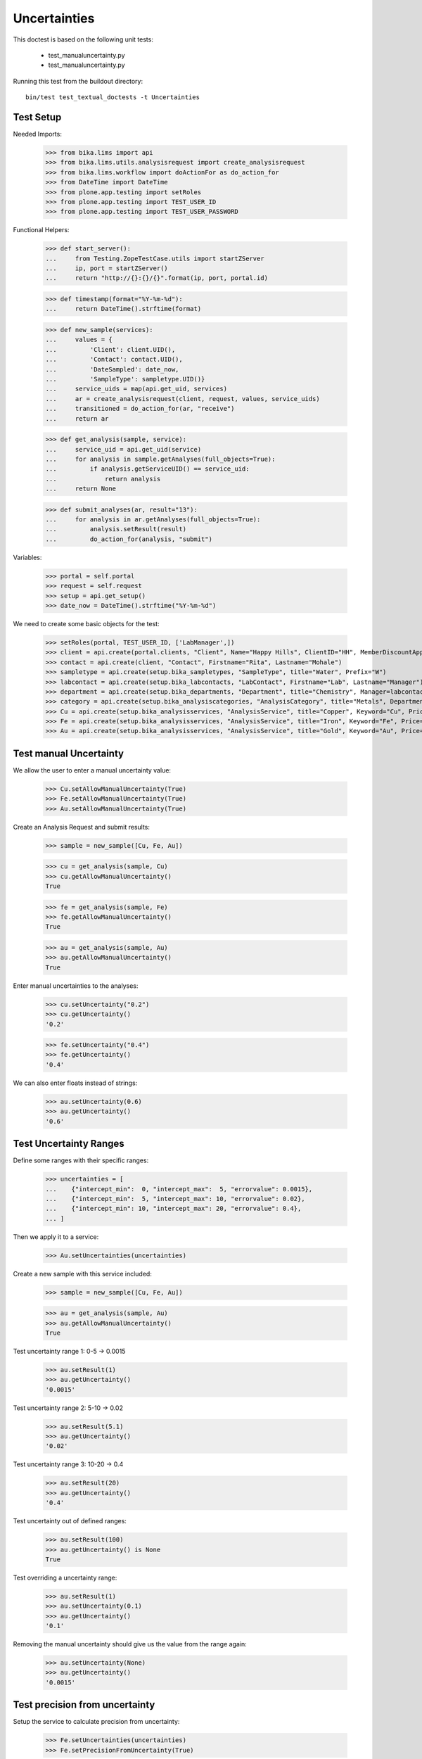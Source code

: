Uncertainties
-------------

This doctest is based on the following unit tests:

  - test_manualuncertainty.py
  - test_manualuncertainty.py


Running this test from the buildout directory::

    bin/test test_textual_doctests -t Uncertainties



Test Setup
..........

Needed Imports:

    >>> from bika.lims import api
    >>> from bika.lims.utils.analysisrequest import create_analysisrequest
    >>> from bika.lims.workflow import doActionFor as do_action_for
    >>> from DateTime import DateTime
    >>> from plone.app.testing import setRoles
    >>> from plone.app.testing import TEST_USER_ID
    >>> from plone.app.testing import TEST_USER_PASSWORD

Functional Helpers:

    >>> def start_server():
    ...     from Testing.ZopeTestCase.utils import startZServer
    ...     ip, port = startZServer()
    ...     return "http://{}:{}/{}".format(ip, port, portal.id)

    >>> def timestamp(format="%Y-%m-%d"):
    ...     return DateTime().strftime(format)

    >>> def new_sample(services):
    ...     values = {
    ...         'Client': client.UID(),
    ...         'Contact': contact.UID(),
    ...         'DateSampled': date_now,
    ...         'SampleType': sampletype.UID()}
    ...     service_uids = map(api.get_uid, services)
    ...     ar = create_analysisrequest(client, request, values, service_uids)
    ...     transitioned = do_action_for(ar, "receive")
    ...     return ar

    >>> def get_analysis(sample, service):
    ...     service_uid = api.get_uid(service)
    ...     for analysis in sample.getAnalyses(full_objects=True):
    ...         if analysis.getServiceUID() == service_uid:
    ...             return analysis
    ...     return None

    >>> def submit_analyses(ar, result="13"):
    ...     for analysis in ar.getAnalyses(full_objects=True):
    ...         analysis.setResult(result)
    ...         do_action_for(analysis, "submit")


Variables:

    >>> portal = self.portal
    >>> request = self.request
    >>> setup = api.get_setup()
    >>> date_now = DateTime().strftime("%Y-%m-%d")

We need to create some basic objects for the test:

    >>> setRoles(portal, TEST_USER_ID, ['LabManager',])
    >>> client = api.create(portal.clients, "Client", Name="Happy Hills", ClientID="HH", MemberDiscountApplies=True)
    >>> contact = api.create(client, "Contact", Firstname="Rita", Lastname="Mohale")
    >>> sampletype = api.create(setup.bika_sampletypes, "SampleType", title="Water", Prefix="W")
    >>> labcontact = api.create(setup.bika_labcontacts, "LabContact", Firstname="Lab", Lastname="Manager")
    >>> department = api.create(setup.bika_departments, "Department", title="Chemistry", Manager=labcontact)
    >>> category = api.create(setup.bika_analysiscategories, "AnalysisCategory", title="Metals", Department=department)
    >>> Cu = api.create(setup.bika_analysisservices, "AnalysisService", title="Copper", Keyword="Cu", Price="15", Category=category.UID(), Accredited=True)
    >>> Fe = api.create(setup.bika_analysisservices, "AnalysisService", title="Iron", Keyword="Fe", Price="10", Category=category.UID())
    >>> Au = api.create(setup.bika_analysisservices, "AnalysisService", title="Gold", Keyword="Au", Price="20", Category=category.UID())


Test manual Uncertainty
.......................

We allow the user to enter a manual uncertainty value:

    >>> Cu.setAllowManualUncertainty(True)
    >>> Fe.setAllowManualUncertainty(True)
    >>> Au.setAllowManualUncertainty(True)

Create an Analysis Request and submit results:

    >>> sample = new_sample([Cu, Fe, Au])

    >>> cu = get_analysis(sample, Cu)
    >>> cu.getAllowManualUncertainty()
    True

    >>> fe = get_analysis(sample, Fe)
    >>> fe.getAllowManualUncertainty()
    True

    >>> au = get_analysis(sample, Au)
    >>> au.getAllowManualUncertainty()
    True


Enter manual uncertainties to the analyses:

    >>> cu.setUncertainty("0.2")
    >>> cu.getUncertainty()
    '0.2'

    >>> fe.setUncertainty("0.4")
    >>> fe.getUncertainty()
    '0.4'

We can also enter floats instead of strings:


    >>> au.setUncertainty(0.6)
    >>> au.getUncertainty()
    '0.6'


Test Uncertainty Ranges
.......................

Define some ranges with their specific ranges:

    >>> uncertainties = [
    ...    {"intercept_min":  0, "intercept_max":  5, "errorvalue": 0.0015},
    ...    {"intercept_min":  5, "intercept_max": 10, "errorvalue": 0.02},
    ...    {"intercept_min": 10, "intercept_max": 20, "errorvalue": 0.4},
    ... ]

Then we apply it to a service:

    >>> Au.setUncertainties(uncertainties)

Create a new sample with this service included:

    >>> sample = new_sample([Cu, Fe, Au])

    >>> au = get_analysis(sample, Au)
    >>> au.getAllowManualUncertainty()
    True

Test uncertainty range 1: 0-5 -> 0.0015

    >>> au.setResult(1)
    >>> au.getUncertainty()
    '0.0015'

Test uncertainty range 2: 5-10 -> 0.02

    >>> au.setResult(5.1)
    >>> au.getUncertainty()
    '0.02'

Test uncertainty range 3: 10-20 -> 0.4

    >>> au.setResult(20)
    >>> au.getUncertainty()
    '0.4'

Test uncertainty out of defined ranges:

    >>> au.setResult(100)
    >>> au.getUncertainty() is None
    True

Test overriding a uncertainty range:

    >>> au.setResult(1)
    >>> au.setUncertainty(0.1)
    >>> au.getUncertainty()
    '0.1'

Removing the manual uncertainty should give us the value from the range again:

    >>> au.setUncertainty(None)
    >>> au.getUncertainty()
    '0.0015'


Test precision from uncertainty
...............................

Setup the service to calculate precision from uncertainty:

    >>> Fe.setUncertainties(uncertainties)
    >>> Fe.setPrecisionFromUncertainty(True)

Create a new sample with this service included:

    >>> sample = new_sample([Cu, Fe, Au])

    >>> fe = get_analysis(sample, Fe)
    >>> fe.getPrecisionFromUncertainty()
    True

The formatted result should now have the precision of the uncertainty, which is
calculated by the significant digits of the uncertainty (in this case `3`):

    >>> from bika.lims.utils.analysis import get_significant_digits

    >>> get_significant_digits("0.0015")
    3

    >>> get_significant_digits("0.02")
    2

    >>> get_significant_digits("0.4")
    1

Check the precision of the range 0-5 (0.0015)

    >>> fe.setResult("2.3452")
    >>> fe.getResult()
    '2.3452'

    >>> fe.getUncertainty()
    '0.0015'

    >>> fe.getFormattedResult()
    '2.345'

Check the precision of the range 5-10 (0.02):

    >>> fe.setResult("5.3452")
    >>> fe.getResult()
    '5.3452'

    >>> fe.getUncertainty()
    '0.02'

    >>> fe.getFormattedResult()
    '5.35'

Check the precision of the range 10-20 (0.4):

    >>> fe.setResult("10.3452")
    >>> fe.getResult()
    '10.3452'

    >>> fe.getUncertainty()
    '0.4'

    >>> fe.getFormattedResult()
    '10.3'


Test uncertainty for results above/below detection limits
.........................................................

Setup uncertainty settings in the service:

    >>> Cu.setAllowManualUncertainty(True)
    >>> Cu.setUncertainties(uncertainties)
    >>> Cu.setPrecisionFromUncertainty(True)
    >>> Cu.setUpperDetectionLimit("21")
    >>> Cu.setLowerDetectionLimit("0")

    >>> sample = new_sample([Cu, Fe, Au])

    >>> cu = get_analysis(sample, Cu)

    >>> cu.setResult("25.3452")
    >>> cu.getResult()
    '25.3452'

    >>> cu.getUncertainty() is None
    True

    >>> cu.isAboveUpperDetectionLimit()
    True

The uncertainty is also `None` when set manually if the result is above UDL:

    >>> cu.setUncertainty("0.5")
    >>> cu.getUncertainty() is None
    True

The same happens when the result is below UDL

    >>> cu.setResult("-1")
    >>> cu.getResult()
    '-1'

    >>> cu.getUncertainty() is None
    True

    >>> cu.isBelowLowerDetectionLimit()
    True

Check uncertainty when the result is exactly on a detection limit:

    >>> cu.setResult("21")
    >>> cu.isAboveUpperDetectionLimit()
    False

    >>> cu.setUncertainty("0.5")
    >>> cu.getUncertainty()
    '0.5'

    >>> cu.setResult("0")
    >>> cu.isBelowLowerDetectionLimit()
    False

    >>> cu.setUncertainty("0.001")
    >>> cu.getUncertainty()
    '0.001'


Test uncertainty formatting
...........................

The uncertainty is formatted in the analysis view according to the precision.

Import the required function:

    >>> from bika.lims.utils.analysis import format_uncertainty

Setup uncertainty settings in the service:

    >>> uncertainties = [
    ...    {"intercept_min":  0, "intercept_max":  5, "errorvalue": 0.00015},
    ...    {"intercept_min":  5, "intercept_max": 10, "errorvalue": "1%"},
    ...    {"intercept_min": 10, "intercept_max": 20, "errorvalue": "2%"},
    ... ]

    >>> Au.setUncertainties(uncertainties)
    >>> Au.setAllowManualUncertainty(False)
    >>> Au.setPrecisionFromUncertainty(False)

Create a new sample:

    >>> sample = new_sample([Cu, Fe, Au])
    >>> au = get_analysis(sample, Au)

Since we have neither specified a precision in the analysis service, nor did we allow to
set the precision from uncertainty, we get a precision of 0:

    >>> au.setResult("1.4")
    >>> format_uncertainty(au, au.getResult())
    '0'

When we set the precision in the analysis, the uncertainty is formatted to this value:

XXX: Why is it not rounded to 0.0002?

    >>> au.setPrecision(4)
    >>> format_uncertainty(au, au.getResult())
    '0.0001'

    >>> au.setPrecision(5)
    >>> format_uncertainty(au, au.getResult())
    '0.00015'

    >>> au.setPrecision(6)
    >>> format_uncertainty(au, au.getResult())
    '0.00015'

When the user manually entered an uncertainty and overrides an uncertainty
range, we always show all digits:

    >>> au.setPrecision(None)
    >>> au.setAllowManualUncertainty(True)
    >>> au.setUncertainty("0.00000123")
    >>> format_uncertainty(au, au.getResult())
    '0.00000123'
